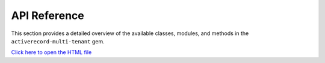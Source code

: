 .. _api-reference:

API Reference
=============

This section provides a detailed overview of the available classes, modules, and methods in the ``activerecord-multi-tenant`` gem.

`Click here to open the HTML file <_static/api-reference/index.html>`_